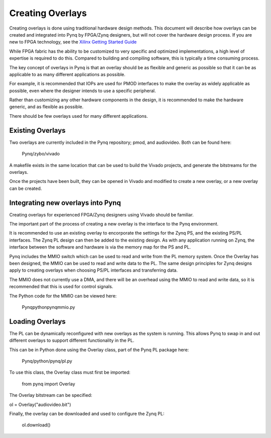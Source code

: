 Creating Overlays
==============================================

Creating overlays is done using traditional hardware design methods. This document will describe how overlays can be created and integrated into Pynq by FPGA/Zynq designers, but will not cover the hardware design process. If you are new to FPGA technology, see the `Xilinx Getting Started Guide <http://www.xilinx.com/company/gettingstarted/>`_

While FPGA fabric has the ability to be customized to very specific and optimized implementations, a high level of expertise is required to do this. Compared to building and compiling software, this is typically a time consuming process.

The key concept of overlays in Pynq is that an overlay should be as flexible and generic as possible so that it can be as applicable to as many different applications as possible. 

For example, it is recommended that IOPs are used for PMOD interfaces to make the overlay as widely applicable as possible, even where the designer intends to use a specific peripheral. 

Rather than customizing any other hardware components in the design, it is recommended to make the hardware generic, and as flexible as possible. 

There should be few overlays used for many different applications.

Existing Overlays
-----------------

Two overlays are currently included in the Pynq repository; pmod, and audiovideo. Both can be found here:

   Pynq/zybo/vivado

A makefile exists in the same location that can be used to build the Vivado projects, and generate the bitstreams for the overlays. 

Once the projects have been built, they can be opened in Vivado and modified to create a new overlay, or a new overlay can be created. 

Integrating new overlays into Pynq
-------------------------------------
Creating overlays for experienced FPGA/Zynq designers using Vivado should be familiar. 

The important part of the process of creating a new overlay is the interface to the Pynq environment. 

It is recommended to use an existing overlay to encorporate the settings for the Zynq PS, and the existing PS/PL interfaces. The Zynq PL design can then be added to the existing design. As with any application running on Zynq, the interface between the software and hardware is via the memory map for the PS and PL. 

Pynq includes the MMIO switch which can be used to read and write from the PL memory system. Once the Overlay has been designed, the MMIO can be used to read and write data to the PL. The same design principles for Zynq designs apply to creating overlays when choosing PS/PL interfaces and transferring data.
 
The MMIO does not currently use a DMA, and there will be an overhead using the MMIO to read and write data, so it is recommended that this is used for control signals.  

The Python code for the MMIO can be viewed here:

    Pynq\python\pynq\mmio.py 

Loading Overlays
----------------

The PL can be dynamically reconfigured with new overlays as the system is running. This allows Pynq to swap in and out different overlays to support different functionality in the PL. 

This can be in Python done using the Overlay class, part of the Pynq PL package here:

   Pynq/python/pynq/pl.py
   
To use this class, the Overlay class must first be imported:
   
   from pynq import Overlay

The Overlay bitstream can be specified:

ol = Overlay("audiovideo.bit")

Finally, the overlay can be downloaded and used to configure the Zynq PL:

   ol.download()
   



